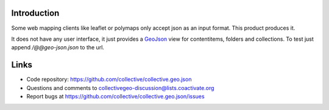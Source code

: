 Introduction
============

Some web mapping clients like leaflet or polymaps only accept json as an
input format. This product produces it.

It does not have any user interface, it just provides a GeoJson_ view
for contentitems, folders and collections. To test just append
`/@@geo-json.json` to the url.

Links
=====

- Code repository: https://github.com/collective/collective.geo.json
- Questions and comments to collectivegeo-discussion@lists.coactivate.org
- Report bugs at https://github.com/collective/collective.geo.json/issues


.. _GeoJson: http://www.geojson.org/
.. _Polymaps: http://polymaps.org/
.. _Leaflet: http://leafletjs.com/

